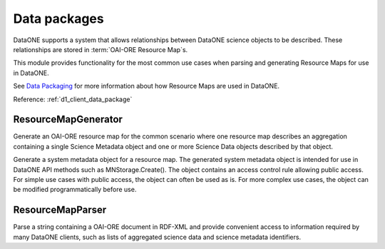 .. _data_package:

Data packages
=============

DataONE supports a system that allows relationships between DataONE science
objects to be described. These relationships are stored in :term:`OAI-ORE Resource
Map`\s.

This module provides functionality for the most common use cases when
parsing and generating Resource Maps for use in DataONE.

See `Data Packaging
<http://mule1.dataone.org/ArchitectureDocs-current/design/DataPackage.html>`_
for more information about how Resource Maps are used in DataONE.

Reference: :ref:`d1_client_data_package`


ResourceMapGenerator
~~~~~~~~~~~~~~~~~~~~

Generate an OAI-ORE resource map for the common scenario where one
resource map describes an aggregation containing a single Science Metadata
object and one or more Science Data objects described by that object.

Generate a system metadata object for a resource map. The generated
system metadata object is intended for use in DataONE API methods such as
MNStorage.Create(). The object contains an access control rule allowing
public access. For simple use cases with public access, the object can
often be used as is. For more complex use cases, the object can be modified
programmatically before use.



ResourceMapParser
~~~~~~~~~~~~~~~~~

Parse a string containing a OAI-ORE document in RDF-XML and provide convenient
access to information required by many DataONE clients, such as lists of
aggregated science data and science metadata identifiers.


